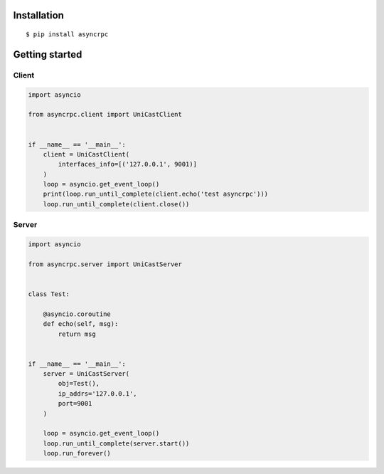 Installation
-------------

::

   $ pip install asyncrpc

Getting started
----------------

Client
~~~~~~

.. code-block:: python

   import asyncio

   from asyncrpc.client import UniCastClient


   if __name__ == '__main__':
       client = UniCastClient(
           interfaces_info=[('127.0.0.1', 9001)]
       )
       loop = asyncio.get_event_loop()
       print(loop.run_until_complete(client.echo('test asyncrpc')))
       loop.run_until_complete(client.close())



Server
~~~~~~

.. code-block:: python

   import asyncio

   from asyncrpc.server import UniCastServer


   class Test:

       @asyncio.coroutine
       def echo(self, msg):
           return msg


   if __name__ == '__main__':
       server = UniCastServer(
           obj=Test(),
           ip_addrs='127.0.0.1',
           port=9001
       )

       loop = asyncio.get_event_loop()
       loop.run_until_complete(server.start())
       loop.run_forever()

